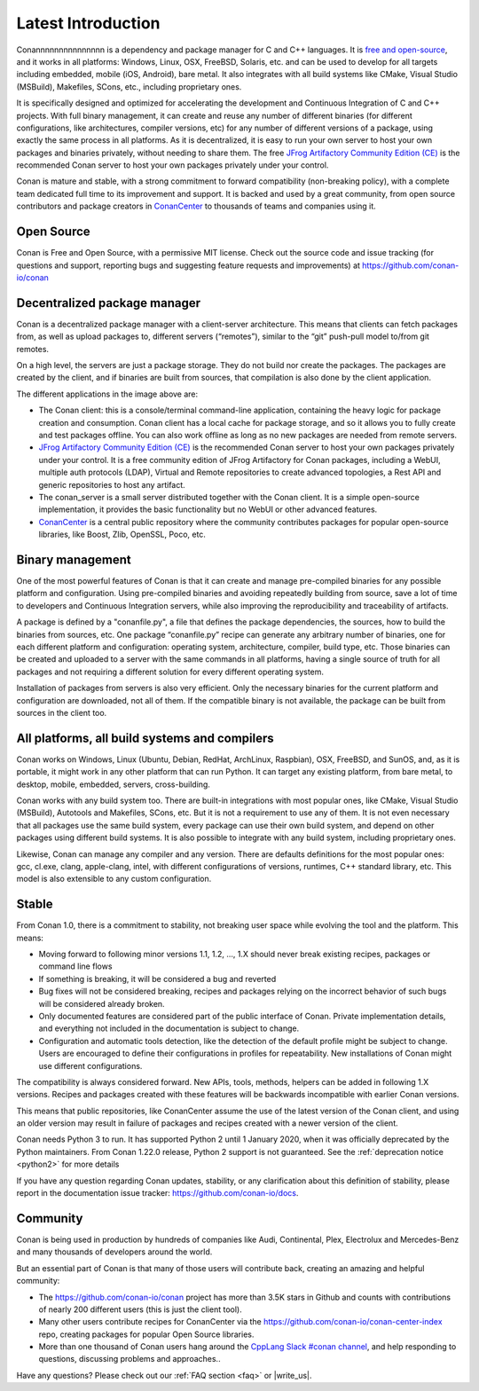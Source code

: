 .. _introduction:

Latest Introduction
===================

Conannnnnnnnnnnnnnn is a dependency and package manager for C and C++ languages. It is `free and open-source <https://github.com/conan-io/conan>`_, and it works in all platforms: Windows, Linux, OSX, FreeBSD, Solaris, etc. and can be used to develop for all targets including embedded, mobile (iOS, Android), bare metal. It also integrates with all build systems like CMake, Visual Studio (MSBuild), Makefiles, SCons, etc., including proprietary ones.

It is specifically designed and optimized for accelerating the development and Continuous Integration of C and C++ projects. With full binary management, it can create and reuse any number of different binaries (for different configurations, like architectures, compiler versions, etc) for any number of different versions of a package, using exactly the same process in all platforms. As it is decentralized, it is easy to run your own server to host your own packages and binaries privately, without needing to share them. The free `JFrog Artifactory Community Edition (CE) <https://conan.io/downloads.html>`_ is the recommended Conan server to host your own packages privately under your control.

Conan is mature and stable, with a strong commitment to forward compatibility (non-breaking policy), with a complete team dedicated full time to its improvement and support. It is backed and used by a great community, from open source contributors and package creators in `ConanCenter <https://conan.io/center>`_ to thousands of teams and companies using it.


Open Source
-----------

Conan is Free and Open Source, with a permissive MIT license. Check out the source code and issue tracking (for questions and support, reporting bugs and suggesting feature requests and improvements) at https://github.com/conan-io/conan

Decentralized package manager
-----------------------------

Conan is a decentralized package manager with a client-server architecture. This means that clients can fetch packages from, as well as upload packages to, different servers (“remotes”), similar to the “git” push-pull model to/from git remotes.

On a high level, the servers are just a package storage. They do not build nor create the packages. The packages are created by the client, and if binaries are built from sources, that compilation is also done by the client application.


.. image:: images/conan-systems.png
   :height: 400 px
   :width: 500 px
   :align: center


The different applications in the image above are:

- The Conan client: this is a console/terminal command-line application, containing the heavy logic for package creation and consumption. Conan client has a local cache for package storage, and so it allows you to fully create and test packages offline. You can also work offline as long as no new packages are needed from remote servers.
- `JFrog Artifactory Community Edition (CE) <https://conan.io/downloads.html>`_ is the recommended Conan server to host your own packages privately under your control. It is a free community edition of JFrog Artifactory for Conan packages, including a WebUI, multiple auth protocols (LDAP), Virtual and Remote repositories to create advanced topologies, a Rest API and generic repositories to host any artifact.
- The conan_server is a small server distributed together with the Conan client. It is a simple open-source implementation, it provides the basic functionality but no WebUI or other advanced features.
- `ConanCenter <https://conan.io/center>`_ is a central public repository where the community contributes packages for popular open-source libraries, like Boost, Zlib, OpenSSL, Poco, etc.

Binary management
-----------------

One of the most powerful features of Conan is that it can create and manage pre-compiled binaries for any possible platform and configuration. Using pre-compiled binaries and avoiding repeatedly building from source, save a lot of time to developers and Continuous Integration servers, while also improving the reproducibility and traceability of artifacts.

A package is defined by a "conanfile.py", a file that defines the package dependencies, the sources, how to build the binaries from sources, etc. One package “conanfile.py” recipe can generate any arbitrary number of binaries, one for each different platform and configuration: operating system, architecture, compiler, build type, etc. Those binaries can be created and uploaded to a server with the same commands in all platforms, having a single source of truth for all packages and not requiring a different solution for every different operating system.


.. image:: images/conan-binary_mgmt.png
   :height: 200 px
   :width: 400 px
   :align: center

Installation of packages from servers is also very efficient. Only the necessary binaries for the current platform and configuration are downloaded, not all of them. If the compatible binary is not available, the package can be built from sources in the client too.


All platforms, all build systems and compilers
----------------------------------------------

Conan works on Windows, Linux (Ubuntu, Debian, RedHat, ArchLinux, Raspbian), OSX, FreeBSD, and SunOS, and, as it is portable, it might work in any other platform that can run 
Python. It can target any existing platform, from bare metal, to desktop, mobile, embedded, servers, cross-building.

Conan works with any build system too. There are built-in integrations with most popular ones, like CMake, Visual Studio (MSBuild), Autotools and Makefiles, SCons, etc. But it is not a requirement to use any of them. It is not even necessary that all packages use the same build system, every package can use their own build system, and depend on other packages using different build systems. It is also possible to integrate with any build system, including proprietary ones.

Likewise, Conan can manage any compiler and any version. There are defaults definitions for the most popular ones: gcc, cl.exe, clang, apple-clang, intel, with different configurations of versions, runtimes, C++ standard library, etc. This model is also extensible to any custom configuration.



.. _stability:

Stable
------

From Conan 1.0, there is a commitment to stability, not breaking user space while evolving the tool and the platform. This means:

- Moving forward to following minor versions 1.1, 1.2, …, 1.X should never break existing recipes, packages or command line flows
- If something is breaking, it will be considered a bug and reverted
- Bug fixes will not be considered breaking, recipes and packages relying on the incorrect behavior of such bugs will be considered already broken.
- Only documented features are considered part of the public interface of Conan. Private implementation details, and everything not included in the documentation is subject to change.
- Configuration and automatic tools detection, like the detection of the default profile might be subject to change. Users are encouraged to define their configurations in profiles for repeatability. New installations of Conan might use different configurations.

The compatibility is always considered forward. New APIs, tools, methods, helpers can be added in following 1.X versions. Recipes and packages created with these features will be backwards incompatible with earlier Conan versions.

This means that public repositories, like ConanCenter assume the use of the latest version of the Conan client, and using an older version may result in failure of packages and recipes created with a newer version of the client.

Conan needs Python 3  to run. It has supported Python 2 until 1 January 2020, when it was officially deprecated by the Python maintainers. From Conan 1.22.0 release, Python 2 support is not guaranteed. See the :ref:`deprecation notice <python2>` for more details

If you have any question regarding Conan updates, stability, or any clarification about this definition of stability, please report in the documentation issue tracker: https://github.com/conan-io/docs.



Community
---------

Conan is being used in production by hundreds of companies like Audi, Continental, Plex, Electrolux and Mercedes-Benz and many thousands of developers around the world. 

But an essential part of Conan is that many of those users will contribute back, creating an amazing and helpful community:

- The https://github.com/conan-io/conan project has more than 3.5K stars in Github and counts with contributions of nearly 200 different users (this is just the client tool).
- Many other users contribute recipes for ConanCenter via the https://github.com/conan-io/conan-center-index repo, creating packages for popular Open Source libraries.
- More than one thousand of Conan users hang around the `CppLang Slack #conan channel <https://cpplang-inviter.cppalliance.org/>`_, and help responding to questions, discussing problems and approaches..


Have any questions? Please check out our :ref:`FAQ section <faq>` or |write_us|.

.. |write_us| raw:: html

   <a href="mailto:info@conan.io" target="_blank">write to us</a>
